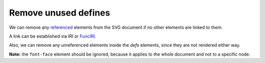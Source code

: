 Remove unused defines
---------------------

We can remove any `referenced <https://www.w3.org/TR/SVG/struct.html#Head>`_ elements from the
SVG document if no other elements are linked to them.

A link can be established via IRI or `FuncIRI <https://www.w3.org/TR/SVG/linking.html#IRIforms>`_.

Also, we can remove any unreferenced elements inside the `defs` elements,
since they are not rendered either way.

**Note:** the ``font-face`` element should be ignored, because it applies to the whole
document and not to a specific node.

.. GEN_TABLE
.. BEFORE
.. <svg>
..   <defs>
..     <g fill="red">
..       <circle id="circle1" fill="url(#rg1)"
..               cx="50" cy="50" r="50"/>
..       <circle id="circle2" fill="url(#rg2)"
..               cx="50" cy="50" r="50"/>
..     </g>
..     <radialGradient id="rg1">
..       <stop offset="0" stop-color="yellow"/>
..       <stop offset="1" stop-color="green"/>
..     </radialGradient>
..     <radialGradient id="rg2">
..       <stop offset="0" stop-color="red"/>
..       <stop offset="1" stop-color="blue"/>
..     </radialGradient>
..   </defs>
..   <use xlink:href="#circle1"/>
.. </svg>
.. AFTER
.. <svg>
..   <defs>
..     <circle id="circle1" fill="url(#rg1)"
..             cx="50" cy="50" r="50"/>
..     <radialGradient id="rg1">
..       <stop offset="0" stop-color="yellow"/>
..       <stop offset="1" stop-color="green"/>
..     </radialGradient>
..     </defs>
..   <use xlink:href="#circle1"/>
.. </svg>
.. END
